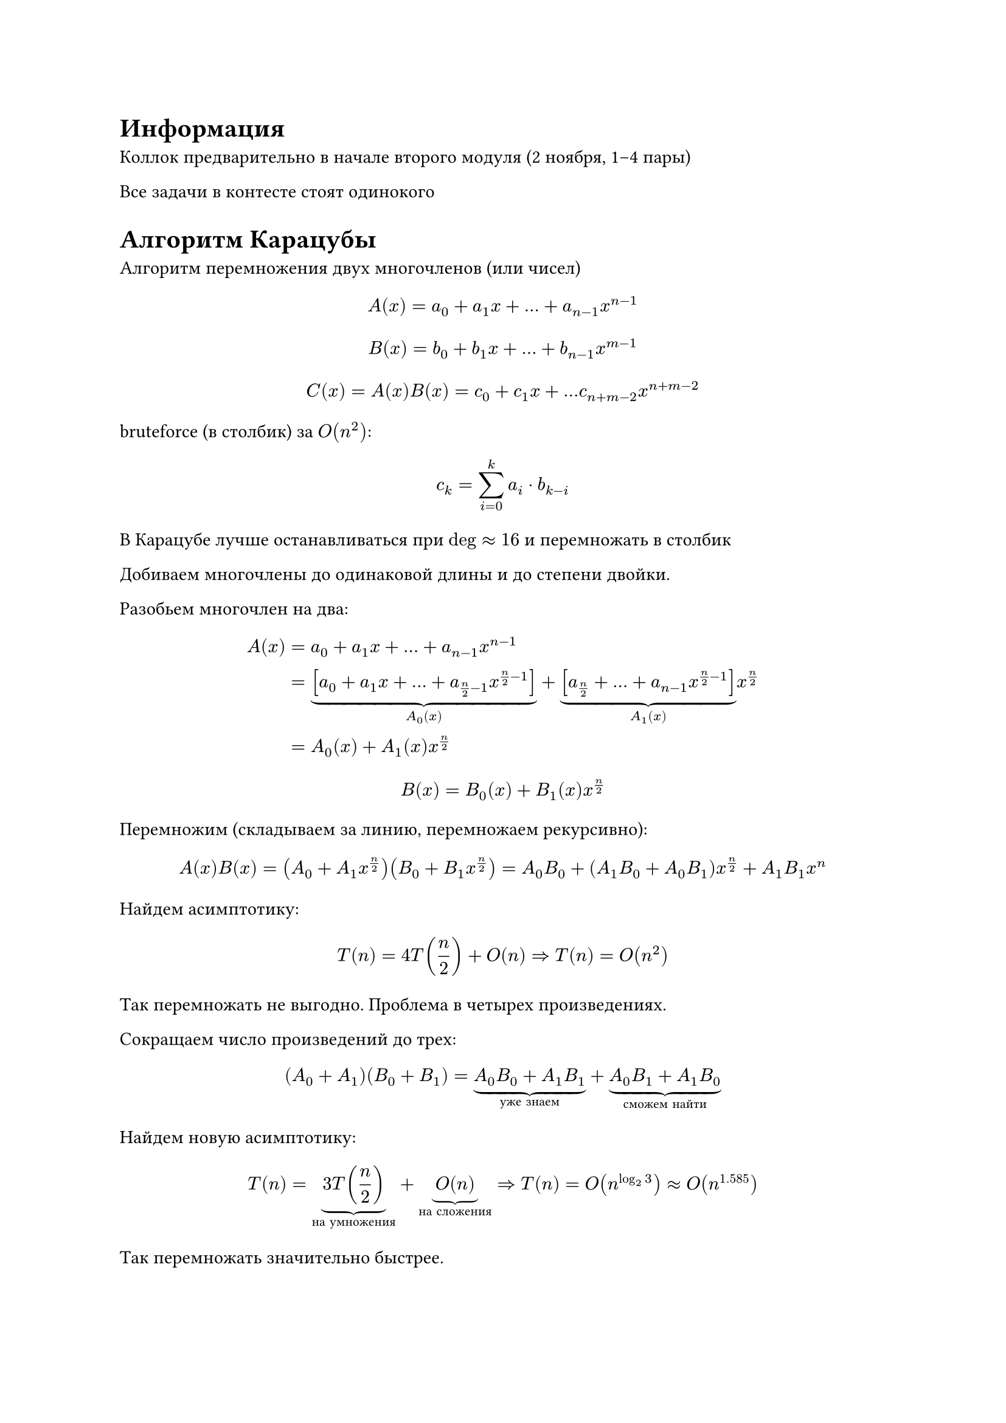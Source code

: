 = Информация

Коллок предварительно в начале второго модуля (2 ноября, 1--4 пары)

Все задачи в контесте стоят одинокого

= Алгоритм Карацубы

Алгоритм перемножения двух многочленов (или чисел)

$ A(x) = a_0 + a_1 x + ... + a_(n-1) x^(n-1) $
$ B(x) = b_0 + b_1 x + ... + b_(n-1) x^(m-1) $

// Будем считать $deg A = deg B = n$, не $n - 1$.

$ C(x) = A(x) B(x) = c_0 + c_1 x + ... c_(n + m - 2) x^(n + m - 2) $

bruteforce (в столбик) за $O(n^2)$: $ c_k = sum^k_(i = 0) a_i dot b_(k - i) $

В Карацубе лучше останавливаться при $deg approx 16$ и перемножать в столбик

Добиваем многочлены до одинаковой длины и до степени двойки.

Разобьем многочлен на два:
$ A(x)
    &= a_0 + a_1 x + ... + a_(n - 1) x^(n-1) \
    &= 
        underbrace([a_0 + a_1 x + ... + a_(n/2 - 1) x^(n/2 - 1)], A_0(x))
        + underbrace([a_(n/2) + ... + a_(n - 1) x^(n/2-1)], A_1(x)) x^(n/2) \
    &= A_0(x) + A_1(x) x^(n/2) $

$ B(x) = B_0(x) + B_1(x) x^(n/2) $

Перемножим (складываем за линию, перемножаем рекурсивно):
$ A(x)B(x)
    &= (A_0 + A_1 x^(n/2))(B_0 + B_1 x^(n/2))
    &= A_0 B_0 + (A_1 B_0 + A_0 B_1)x^(n/2) + A_1 B_1 x^n $

Найдем асимптотику:
$ T(n) = 4T(n/2) + O(n) => T(n) = O(n^2) $

Так перемножать не выгодно. Проблема в четырех произведениях.

Сокращаем число произведений до трех:
$ (A_0 + A_1)(B_0 + B_1)
    = underbrace(A_0 B_0 + A_1 B_1, "уже знаем")
        + underbrace(A_0 B_1 + A_1 B_0, "сможем найти") $

Найдем новую асимптотику:
$ T(n) = underbrace(3T(n/2), "на умножения") + underbrace(O(n), "на сложения")
    => T(n) = O(n^(log_2 3)) approx O(n^1.585) $

Так перемножать значительно быстрее.

== Длинная арифметика

$ 2105789 = 9 + 8x + 7x^2 + 5x^3 + x^5 + 2x^6 |_(x=10) $

$ a, b < 10^1000 $

Нужно делать перенос разряда.

Можно сменить систему счисления для ускорения в константу раз. Удобно брать $x = 10^n$.

== Алгоритм Штрассена

Обобщение Карацубы на матрицы

brutforce за $O(n^3)$: $C_i_j = sum^(n - 1)_(k = 0) a_(i k) b_(k j)$

Размер матрицы: $n = 2^k$

Пилим матрицу на четыре куска. Куски будут перемножаться, как обычные матрицы.
$
    mat(
        a_(1 1), a_(1 2);
        a_(2 1), a_(2 2);
    ) dot
    mat(
        b_(1 1), b_(1 2);
        b_(2 1), b_(2 2);
    ) =
    mat(
        a_(1 1) b_(1 1) + a_(1 2) b_(2 1), a_(1 1) b_(1 2) + a_(1 2) b_(2 2);
        a_(2 1) b_(1 1) + a_(2 2) b_(2 1), a_(2 1) b_(1 2) + a_(2 2) b_(2 2);
    )
$

Можно посчитать не за 8, а за 7 умножений

Посчитаем сложность:
$ T(n) = 7 T(n/2) + O(n^2) => T(n) = O(n^(log_2 7)) approx O(n^2.81) $
Выгодно только для очень больших матриц

=== Аналоги Штрассена

#table(
    columns: 3,
    table.header[*Год*][*Название*][*Асимптотика*],
    [1990], [Коперсмита-Виноградова], $O(n^(2.3755))$,
    [2020], [Алмана-Вильямса], $O(n^2.3728)$
)

*Гипотеза Штрассена*: $forall epsilon > 0:
    exists "алгоритм":
    forall n >= N:
    O(n^(2+epsilon))$

== Fast Fourier Transform (FFT)

Сложность $O(n log n)$, но с большой константой

*Основной принцип*: храним многочлен, как список его значений в некоторых точках.
Знаем $A(x_0), A(x_1), ..., A(x_(n-1))$

Коэффициенты при умножении меняются нетривиально, а значения в точках ---
намного проще, если удачно выбрать точки: $x_i = omega^i$, где $omega in CC$ или
$omega in ZZ_p$.

Проблема: переход в `double`.
